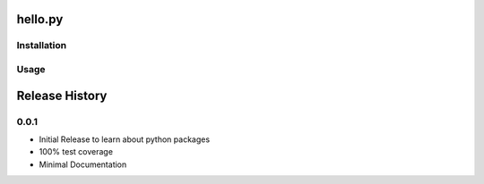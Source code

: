 hello.py
============

Installation
------------







Usage
-----------

Release History
===================

0.0.1
------

* Initial Release to learn about python packages
* 100% test coverage
* Minimal Documentation



